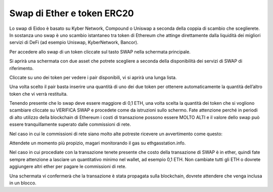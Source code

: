 Swap di Ether e token ERC20
===========================



Lo swap di Eidoo è basato su Kyber Network, Compound o Uniswap a seconda della coppia di scambio che sceglierete. In sostanza uno swap è uno scambio istantaneo tra token di Ethereum che attinge direttamente dalla liquidità dei migliori servizi di DeFi (ad esempio Uniswap, KyberNetwork, Bancor).

Per accedere allo swap di un token cliccate sul tasto SWAP nella schermata principale.
 

 
Si aprirà una schermata con due asset che potrete scegliere a seconda della disponibilità dei servizi di SWAP di riferimento.

 

 
Cliccate su uno dei token per vedere i pair disponibili, vi si aprirà una lunga lista.

 

 
Una volta scelto il pair basta inserire una quantità di uno dei due token per ottenere automaticamente la quantità dell’altro token che vi verrà restituita.

 

Tenendo presente che lo swap deve essere maggiore di 0,1 ETH, una volta scelta la quantità dei token che si vogliono scambiare cliccate su VERIFICA SWAP e procedete come da istruzioni sullo schermo. Fate attenzione perché in periodi di alto utilizzo della blockchain di Ethereum i costi di transazione possono essere MOLTO ALTI e il valore dello swap può essere tranquillamente superato dalle commissioni di rete.

Nel caso in cui le commissioni di rete siano molto alte potreste ricevere un avvertimento come questo:

 
Attendete un momento più propizio, magari monitorando il gas su ethgasstation.info.
 
Nel caso in cui procediate con la transazione tenete presente che costo della transazione di SWAP è in ether, quindi fate sempre attenzione a lasciare un quantitativo minimo nel wallet, ad esempio 0,1 ETH.
Non cambiate tutti gli ETH o dovrete aggiungere altri ether per pagare le commissioni di rete.

Una schermata vi confermerà che la transazione è stata propagata sulla blockchain, dovrete attendere che venga inclusa in un blocco. 

 
